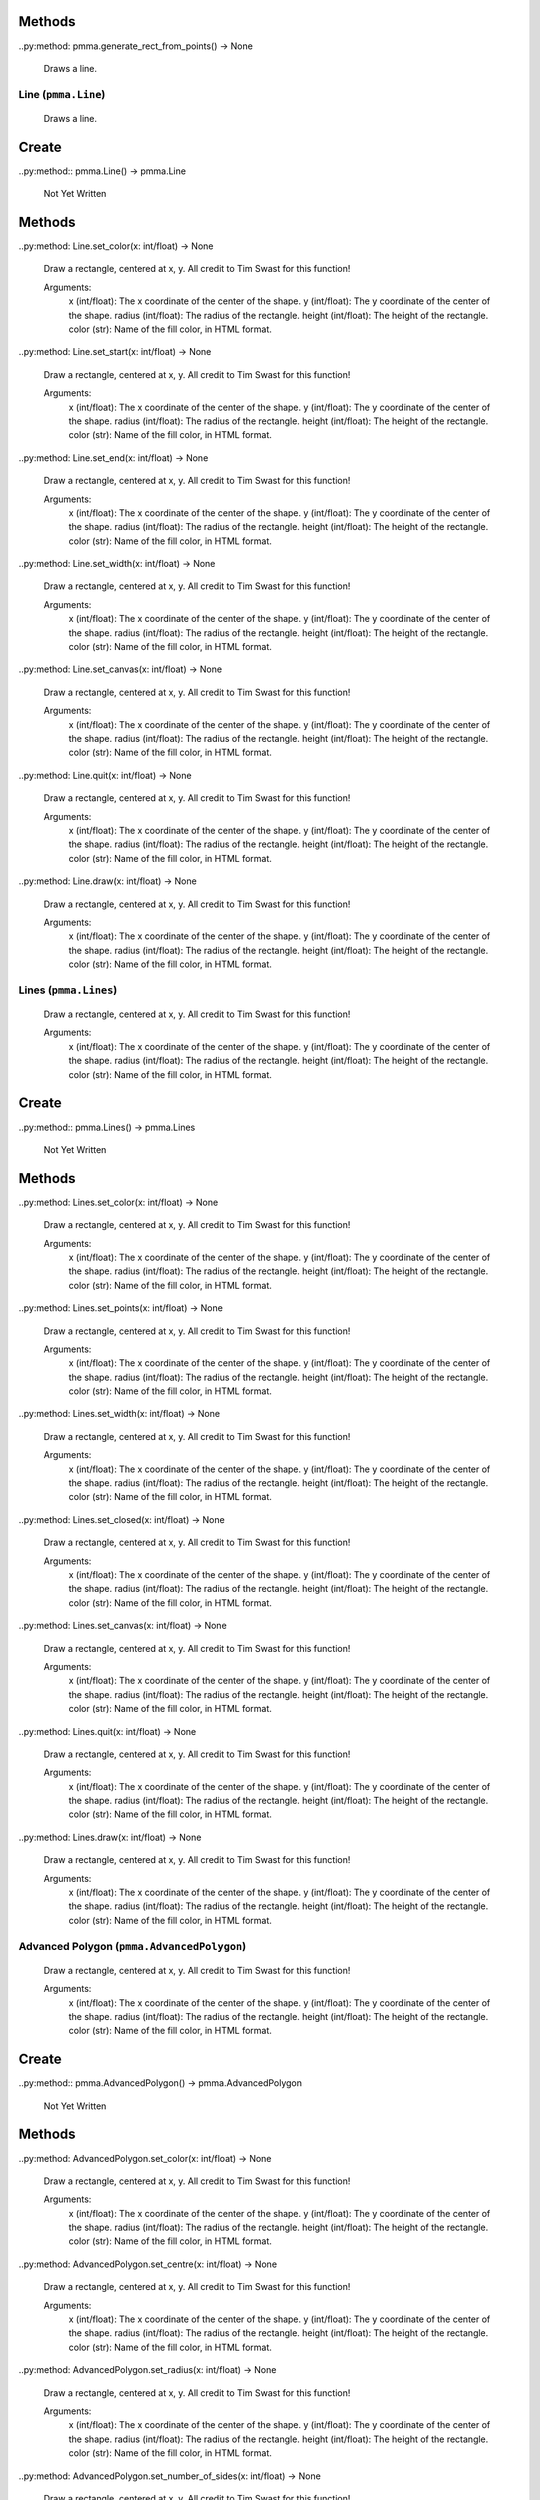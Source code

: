 Methods
+++++++

..py:method: pmma.generate_rect_from_points() -> None

    
    Draws a line.
    

Line (``pmma.Line``)
=======

    
    Draws a line.
    

Create
+++++++

..py:method:: pmma.Line() -> pmma.Line

   Not Yet Written

Methods
+++++++

..py:method: Line.set_color(x: int/float) -> None

    
    Draw a rectangle, centered at x, y.
    All credit to Tim Swast for this function!
    
    Arguments:
        x (int/float):
        The x coordinate of the center of the shape.
        y (int/float):
        The y coordinate of the center of the shape.
        radius (int/float):
        The radius of the rectangle.
        height (int/float):
        The height of the rectangle.
        color (str):
        Name of the fill color, in HTML format.
        

..py:method: Line.set_start(x: int/float) -> None

    
    Draw a rectangle, centered at x, y.
    All credit to Tim Swast for this function!
    
    Arguments:
        x (int/float):
        The x coordinate of the center of the shape.
        y (int/float):
        The y coordinate of the center of the shape.
        radius (int/float):
        The radius of the rectangle.
        height (int/float):
        The height of the rectangle.
        color (str):
        Name of the fill color, in HTML format.
        

..py:method: Line.set_end(x: int/float) -> None

    
    Draw a rectangle, centered at x, y.
    All credit to Tim Swast for this function!
    
    Arguments:
        x (int/float):
        The x coordinate of the center of the shape.
        y (int/float):
        The y coordinate of the center of the shape.
        radius (int/float):
        The radius of the rectangle.
        height (int/float):
        The height of the rectangle.
        color (str):
        Name of the fill color, in HTML format.
        

..py:method: Line.set_width(x: int/float) -> None

    
    Draw a rectangle, centered at x, y.
    All credit to Tim Swast for this function!
    
    Arguments:
        x (int/float):
        The x coordinate of the center of the shape.
        y (int/float):
        The y coordinate of the center of the shape.
        radius (int/float):
        The radius of the rectangle.
        height (int/float):
        The height of the rectangle.
        color (str):
        Name of the fill color, in HTML format.
        

..py:method: Line.set_canvas(x: int/float) -> None

    
    Draw a rectangle, centered at x, y.
    All credit to Tim Swast for this function!
    
    Arguments:
        x (int/float):
        The x coordinate of the center of the shape.
        y (int/float):
        The y coordinate of the center of the shape.
        radius (int/float):
        The radius of the rectangle.
        height (int/float):
        The height of the rectangle.
        color (str):
        Name of the fill color, in HTML format.
        

..py:method: Line.quit(x: int/float) -> None

    
    Draw a rectangle, centered at x, y.
    All credit to Tim Swast for this function!
    
    Arguments:
        x (int/float):
        The x coordinate of the center of the shape.
        y (int/float):
        The y coordinate of the center of the shape.
        radius (int/float):
        The radius of the rectangle.
        height (int/float):
        The height of the rectangle.
        color (str):
        Name of the fill color, in HTML format.
        

..py:method: Line.draw(x: int/float) -> None

    
    Draw a rectangle, centered at x, y.
    All credit to Tim Swast for this function!
    
    Arguments:
        x (int/float):
        The x coordinate of the center of the shape.
        y (int/float):
        The y coordinate of the center of the shape.
        radius (int/float):
        The radius of the rectangle.
        height (int/float):
        The height of the rectangle.
        color (str):
        Name of the fill color, in HTML format.
        

Lines (``pmma.Lines``)
=======

    
    Draw a rectangle, centered at x, y.
    All credit to Tim Swast for this function!
    
    Arguments:
        x (int/float):
        The x coordinate of the center of the shape.
        y (int/float):
        The y coordinate of the center of the shape.
        radius (int/float):
        The radius of the rectangle.
        height (int/float):
        The height of the rectangle.
        color (str):
        Name of the fill color, in HTML format.
        

Create
+++++++

..py:method:: pmma.Lines() -> pmma.Lines

   Not Yet Written

Methods
+++++++

..py:method: Lines.set_color(x: int/float) -> None

    
    Draw a rectangle, centered at x, y.
    All credit to Tim Swast for this function!
    
    Arguments:
        x (int/float):
        The x coordinate of the center of the shape.
        y (int/float):
        The y coordinate of the center of the shape.
        radius (int/float):
        The radius of the rectangle.
        height (int/float):
        The height of the rectangle.
        color (str):
        Name of the fill color, in HTML format.
        

..py:method: Lines.set_points(x: int/float) -> None

    
    Draw a rectangle, centered at x, y.
    All credit to Tim Swast for this function!
    
    Arguments:
        x (int/float):
        The x coordinate of the center of the shape.
        y (int/float):
        The y coordinate of the center of the shape.
        radius (int/float):
        The radius of the rectangle.
        height (int/float):
        The height of the rectangle.
        color (str):
        Name of the fill color, in HTML format.
        

..py:method: Lines.set_width(x: int/float) -> None

    
    Draw a rectangle, centered at x, y.
    All credit to Tim Swast for this function!
    
    Arguments:
        x (int/float):
        The x coordinate of the center of the shape.
        y (int/float):
        The y coordinate of the center of the shape.
        radius (int/float):
        The radius of the rectangle.
        height (int/float):
        The height of the rectangle.
        color (str):
        Name of the fill color, in HTML format.
        

..py:method: Lines.set_closed(x: int/float) -> None

    
    Draw a rectangle, centered at x, y.
    All credit to Tim Swast for this function!
    
    Arguments:
        x (int/float):
        The x coordinate of the center of the shape.
        y (int/float):
        The y coordinate of the center of the shape.
        radius (int/float):
        The radius of the rectangle.
        height (int/float):
        The height of the rectangle.
        color (str):
        Name of the fill color, in HTML format.
        

..py:method: Lines.set_canvas(x: int/float) -> None

    
    Draw a rectangle, centered at x, y.
    All credit to Tim Swast for this function!
    
    Arguments:
        x (int/float):
        The x coordinate of the center of the shape.
        y (int/float):
        The y coordinate of the center of the shape.
        radius (int/float):
        The radius of the rectangle.
        height (int/float):
        The height of the rectangle.
        color (str):
        Name of the fill color, in HTML format.
        

..py:method: Lines.quit(x: int/float) -> None

    
    Draw a rectangle, centered at x, y.
    All credit to Tim Swast for this function!
    
    Arguments:
        x (int/float):
        The x coordinate of the center of the shape.
        y (int/float):
        The y coordinate of the center of the shape.
        radius (int/float):
        The radius of the rectangle.
        height (int/float):
        The height of the rectangle.
        color (str):
        Name of the fill color, in HTML format.
        

..py:method: Lines.draw(x: int/float) -> None

    
    Draw a rectangle, centered at x, y.
    All credit to Tim Swast for this function!
    
    Arguments:
        x (int/float):
        The x coordinate of the center of the shape.
        y (int/float):
        The y coordinate of the center of the shape.
        radius (int/float):
        The radius of the rectangle.
        height (int/float):
        The height of the rectangle.
        color (str):
        Name of the fill color, in HTML format.
        

Advanced Polygon (``pmma.AdvancedPolygon``)
=======

    
    Draw a rectangle, centered at x, y.
    All credit to Tim Swast for this function!
    
    Arguments:
        x (int/float):
        The x coordinate of the center of the shape.
        y (int/float):
        The y coordinate of the center of the shape.
        radius (int/float):
        The radius of the rectangle.
        height (int/float):
        The height of the rectangle.
        color (str):
        Name of the fill color, in HTML format.
        

Create
+++++++

..py:method:: pmma.AdvancedPolygon() -> pmma.AdvancedPolygon

   Not Yet Written

Methods
+++++++

..py:method: AdvancedPolygon.set_color(x: int/float) -> None

    
    Draw a rectangle, centered at x, y.
    All credit to Tim Swast for this function!
    
    Arguments:
        x (int/float):
        The x coordinate of the center of the shape.
        y (int/float):
        The y coordinate of the center of the shape.
        radius (int/float):
        The radius of the rectangle.
        height (int/float):
        The height of the rectangle.
        color (str):
        Name of the fill color, in HTML format.
        

..py:method: AdvancedPolygon.set_centre(x: int/float) -> None

    
    Draw a rectangle, centered at x, y.
    All credit to Tim Swast for this function!
    
    Arguments:
        x (int/float):
        The x coordinate of the center of the shape.
        y (int/float):
        The y coordinate of the center of the shape.
        radius (int/float):
        The radius of the rectangle.
        height (int/float):
        The height of the rectangle.
        color (str):
        Name of the fill color, in HTML format.
        

..py:method: AdvancedPolygon.set_radius(x: int/float) -> None

    
    Draw a rectangle, centered at x, y.
    All credit to Tim Swast for this function!
    
    Arguments:
        x (int/float):
        The x coordinate of the center of the shape.
        y (int/float):
        The y coordinate of the center of the shape.
        radius (int/float):
        The radius of the rectangle.
        height (int/float):
        The height of the rectangle.
        color (str):
        Name of the fill color, in HTML format.
        

..py:method: AdvancedPolygon.set_number_of_sides(x: int/float) -> None

    
    Draw a rectangle, centered at x, y.
    All credit to Tim Swast for this function!
    
    Arguments:
        x (int/float):
        The x coordinate of the center of the shape.
        y (int/float):
        The y coordinate of the center of the shape.
        radius (int/float):
        The radius of the rectangle.
        height (int/float):
        The height of the rectangle.
        color (str):
        Name of the fill color, in HTML format.
        

..py:method: AdvancedPolygon.set_rotation_angle(x: int/float) -> None

    
    Draw a rectangle, centered at x, y.
    All credit to Tim Swast for this function!
    
    Arguments:
        x (int/float):
        The x coordinate of the center of the shape.
        y (int/float):
        The y coordinate of the center of the shape.
        radius (int/float):
        The radius of the rectangle.
        height (int/float):
        The height of the rectangle.
        color (str):
        Name of the fill color, in HTML format.
        

..py:method: AdvancedPolygon.set_width(x: int/float) -> None

    
    Draw a rectangle, centered at x, y.
    All credit to Tim Swast for this function!
    
    Arguments:
        x (int/float):
        The x coordinate of the center of the shape.
        y (int/float):
        The y coordinate of the center of the shape.
        radius (int/float):
        The radius of the rectangle.
        height (int/float):
        The height of the rectangle.
        color (str):
        Name of the fill color, in HTML format.
        

..py:method: AdvancedPolygon.set_wire_frame(x: int/float) -> None

    
    Draw a rectangle, centered at x, y.
    All credit to Tim Swast for this function!
    
    Arguments:
        x (int/float):
        The x coordinate of the center of the shape.
        y (int/float):
        The y coordinate of the center of the shape.
        radius (int/float):
        The radius of the rectangle.
        height (int/float):
        The height of the rectangle.
        color (str):
        Name of the fill color, in HTML format.
        

..py:method: AdvancedPolygon.set_canvas(x: int/float) -> None

    
    Draw a rectangle, centered at x, y.
    All credit to Tim Swast for this function!
    
    Arguments:
        x (int/float):
        The x coordinate of the center of the shape.
        y (int/float):
        The y coordinate of the center of the shape.
        radius (int/float):
        The radius of the rectangle.
        height (int/float):
        The height of the rectangle.
        color (str):
        Name of the fill color, in HTML format.
        

..py:method: AdvancedPolygon.quit(x: int/float) -> None

    
    Draw a rectangle, centered at x, y.
    All credit to Tim Swast for this function!
    
    Arguments:
        x (int/float):
        The x coordinate of the center of the shape.
        y (int/float):
        The y coordinate of the center of the shape.
        radius (int/float):
        The radius of the rectangle.
        height (int/float):
        The height of the rectangle.
        color (str):
        Name of the fill color, in HTML format.
        

..py:method: AdvancedPolygon.draw(x: int/float) -> None

    
    Draw a rectangle, centered at x, y.
    All credit to Tim Swast for this function!
    
    Arguments:
        x (int/float):
        The x coordinate of the center of the shape.
        y (int/float):
        The y coordinate of the center of the shape.
        radius (int/float):
        The radius of the rectangle.
        height (int/float):
        The height of the rectangle.
        color (str):
        Name of the fill color, in HTML format.
        

Rotated Rect (``pmma.RotatedRect``)
=======

    
    Draw a rectangle, centered at x, y.
    All credit to Tim Swast for this function!
    
    Arguments:
        x (int/float):
        The x coordinate of the center of the shape.
        y (int/float):
        The y coordinate of the center of the shape.
        radius (int/float):
        The radius of the rectangle.
        height (int/float):
        The height of the rectangle.
        color (str):
        Name of the fill color, in HTML format.
        

Create
+++++++

..py:method:: pmma.RotatedRect() -> pmma.RotatedRect

   Not Yet Written

Methods
+++++++

..py:method: RotatedRect.set_color(x: int/float) -> None

    
    Draw a rectangle, centered at x, y.
    All credit to Tim Swast for this function!
    
    Arguments:
        x (int/float):
        The x coordinate of the center of the shape.
        y (int/float):
        The y coordinate of the center of the shape.
        radius (int/float):
        The radius of the rectangle.
        height (int/float):
        The height of the rectangle.
        color (str):
        Name of the fill color, in HTML format.
        

..py:method: RotatedRect.set_center_of_rect(x: int/float) -> None

    
    Draw a rectangle, centered at x, y.
    All credit to Tim Swast for this function!
    
    Arguments:
        x (int/float):
        The x coordinate of the center of the shape.
        y (int/float):
        The y coordinate of the center of the shape.
        radius (int/float):
        The radius of the rectangle.
        height (int/float):
        The height of the rectangle.
        color (str):
        Name of the fill color, in HTML format.
        

..py:method: RotatedRect.set_radius(x: int/float) -> None

    
    Draw a rectangle, centered at x, y.
    All credit to Tim Swast for this function!
    
    Arguments:
        x (int/float):
        The x coordinate of the center of the shape.
        y (int/float):
        The y coordinate of the center of the shape.
        radius (int/float):
        The radius of the rectangle.
        height (int/float):
        The height of the rectangle.
        color (str):
        Name of the fill color, in HTML format.
        

..py:method: RotatedRect.set_height(x: int/float) -> None

    
    Draw a rectangle, centered at x, y.
    All credit to Tim Swast for this function!
    
    Arguments:
        x (int/float):
        The x coordinate of the center of the shape.
        y (int/float):
        The y coordinate of the center of the shape.
        radius (int/float):
        The radius of the rectangle.
        height (int/float):
        The height of the rectangle.
        color (str):
        Name of the fill color, in HTML format.
        

..py:method: RotatedRect.set_rotation_angle(x: int/float) -> None

    
    Draw a rectangle, centered at x, y.
    All credit to Tim Swast for this function!
    
    Arguments:
        x (int/float):
        The x coordinate of the center of the shape.
        y (int/float):
        The y coordinate of the center of the shape.
        radius (int/float):
        The radius of the rectangle.
        height (int/float):
        The height of the rectangle.
        color (str):
        Name of the fill color, in HTML format.
        

..py:method: RotatedRect.set_width(x: int/float) -> None

    
    Draw a rectangle, centered at x, y.
    All credit to Tim Swast for this function!
    
    Arguments:
        x (int/float):
        The x coordinate of the center of the shape.
        y (int/float):
        The y coordinate of the center of the shape.
        radius (int/float):
        The radius of the rectangle.
        height (int/float):
        The height of the rectangle.
        color (str):
        Name of the fill color, in HTML format.
        

..py:method: RotatedRect.set_canvas(x: int/float) -> None

    
    Draw a rectangle, centered at x, y.
    All credit to Tim Swast for this function!
    
    Arguments:
        x (int/float):
        The x coordinate of the center of the shape.
        y (int/float):
        The y coordinate of the center of the shape.
        radius (int/float):
        The radius of the rectangle.
        height (int/float):
        The height of the rectangle.
        color (str):
        Name of the fill color, in HTML format.
        

..py:method: RotatedRect.quit(x: int/float) -> None

    
    Draw a rectangle, centered at x, y.
    All credit to Tim Swast for this function!
    
    Arguments:
        x (int/float):
        The x coordinate of the center of the shape.
        y (int/float):
        The y coordinate of the center of the shape.
        radius (int/float):
        The radius of the rectangle.
        height (int/float):
        The height of the rectangle.
        color (str):
        Name of the fill color, in HTML format.
        

..py:method: RotatedRect.draw(x: int/float) -> None

    
    Draw a rectangle, centered at x, y.
    All credit to Tim Swast for this function!
    
    Arguments:
        x (int/float):
        The x coordinate of the center of the shape.
        y (int/float):
        The y coordinate of the center of the shape.
        radius (int/float):
        The radius of the rectangle.
        height (int/float):
        The height of the rectangle.
        color (str):
        Name of the fill color, in HTML format.
        

Rect (``pmma.Rect``)
=======

    
    Draw a rectangle, centered at x, y.
    All credit to Tim Swast for this function!
    
    Arguments:
        x (int/float):
        The x coordinate of the center of the shape.
        y (int/float):
        The y coordinate of the center of the shape.
        radius (int/float):
        The radius of the rectangle.
        height (int/float):
        The height of the rectangle.
        color (str):
        Name of the fill color, in HTML format.
        

Create
+++++++

..py:method:: pmma.Rect() -> pmma.Rect

   Not Yet Written

Methods
+++++++

..py:method: Rect.set_color(x: int/float) -> None

    
    Draw a rectangle, centered at x, y.
    All credit to Tim Swast for this function!
    
    Arguments:
        x (int/float):
        The x coordinate of the center of the shape.
        y (int/float):
        The y coordinate of the center of the shape.
        radius (int/float):
        The radius of the rectangle.
        height (int/float):
        The height of the rectangle.
        color (str):
        Name of the fill color, in HTML format.
        

..py:method: Rect.set_rect(x: int/float) -> None

    
    Draw a rectangle, centered at x, y.
    All credit to Tim Swast for this function!
    
    Arguments:
        x (int/float):
        The x coordinate of the center of the shape.
        y (int/float):
        The y coordinate of the center of the shape.
        radius (int/float):
        The radius of the rectangle.
        height (int/float):
        The height of the rectangle.
        color (str):
        Name of the fill color, in HTML format.
        

..py:method: Rect.set_width(x: int/float) -> None

    
    Draw a rectangle, centered at x, y.
    All credit to Tim Swast for this function!
    
    Arguments:
        x (int/float):
        The x coordinate of the center of the shape.
        y (int/float):
        The y coordinate of the center of the shape.
        radius (int/float):
        The radius of the rectangle.
        height (int/float):
        The height of the rectangle.
        color (str):
        Name of the fill color, in HTML format.
        

..py:method: Rect.set_border_radius(x: int/float) -> None

    
    Draw a rectangle, centered at x, y.
    All credit to Tim Swast for this function!
    
    Arguments:
        x (int/float):
        The x coordinate of the center of the shape.
        y (int/float):
        The y coordinate of the center of the shape.
        radius (int/float):
        The radius of the rectangle.
        height (int/float):
        The height of the rectangle.
        color (str):
        Name of the fill color, in HTML format.
        

..py:method: Rect.set_border_top_left_radius(x: int/float) -> None

    
    Draw a rectangle, centered at x, y.
    All credit to Tim Swast for this function!
    
    Arguments:
        x (int/float):
        The x coordinate of the center of the shape.
        y (int/float):
        The y coordinate of the center of the shape.
        radius (int/float):
        The radius of the rectangle.
        height (int/float):
        The height of the rectangle.
        color (str):
        Name of the fill color, in HTML format.
        

..py:method: Rect.set_border_top_right_radius(x: int/float) -> None

    
    Draw a rectangle, centered at x, y.
    All credit to Tim Swast for this function!
    
    Arguments:
        x (int/float):
        The x coordinate of the center of the shape.
        y (int/float):
        The y coordinate of the center of the shape.
        radius (int/float):
        The radius of the rectangle.
        height (int/float):
        The height of the rectangle.
        color (str):
        Name of the fill color, in HTML format.
        

..py:method: Rect.set_border_bottom_left_radius(x: int/float) -> None

    
    Draw a rectangle, centered at x, y.
    All credit to Tim Swast for this function!
    
    Arguments:
        x (int/float):
        The x coordinate of the center of the shape.
        y (int/float):
        The y coordinate of the center of the shape.
        radius (int/float):
        The radius of the rectangle.
        height (int/float):
        The height of the rectangle.
        color (str):
        Name of the fill color, in HTML format.
        

..py:method: Rect.set_border_bottom_right_radius(x: int/float) -> None

    
    Draw a rectangle, centered at x, y.
    All credit to Tim Swast for this function!
    
    Arguments:
        x (int/float):
        The x coordinate of the center of the shape.
        y (int/float):
        The y coordinate of the center of the shape.
        radius (int/float):
        The radius of the rectangle.
        height (int/float):
        The height of the rectangle.
        color (str):
        Name of the fill color, in HTML format.
        

..py:method: Rect.set_canvas(x: int/float) -> None

    
    Draw a rectangle, centered at x, y.
    All credit to Tim Swast for this function!
    
    Arguments:
        x (int/float):
        The x coordinate of the center of the shape.
        y (int/float):
        The y coordinate of the center of the shape.
        radius (int/float):
        The radius of the rectangle.
        height (int/float):
        The height of the rectangle.
        color (str):
        Name of the fill color, in HTML format.
        

..py:method: Rect.quit(x: int/float) -> None

    
    Draw a rectangle, centered at x, y.
    All credit to Tim Swast for this function!
    
    Arguments:
        x (int/float):
        The x coordinate of the center of the shape.
        y (int/float):
        The y coordinate of the center of the shape.
        radius (int/float):
        The radius of the rectangle.
        height (int/float):
        The height of the rectangle.
        color (str):
        Name of the fill color, in HTML format.
        

..py:method: Rect.draw(x: int/float) -> None

    
    Draw a rectangle, centered at x, y.
    All credit to Tim Swast for this function!
    
    Arguments:
        x (int/float):
        The x coordinate of the center of the shape.
        y (int/float):
        The y coordinate of the center of the shape.
        radius (int/float):
        The radius of the rectangle.
        height (int/float):
        The height of the rectangle.
        color (str):
        Name of the fill color, in HTML format.
        

Circle (``pmma.Circle``)
=======

    
    Draw a rectangle, centered at x, y.
    All credit to Tim Swast for this function!
    
    Arguments:
        x (int/float):
        The x coordinate of the center of the shape.
        y (int/float):
        The y coordinate of the center of the shape.
        radius (int/float):
        The radius of the rectangle.
        height (int/float):
        The height of the rectangle.
        color (str):
        Name of the fill color, in HTML format.
        

Create
+++++++

..py:method:: pmma.Circle() -> pmma.Circle

   Not Yet Written

Methods
+++++++

..py:method: Circle.set_color(x: int/float) -> None

    
    Draw a rectangle, centered at x, y.
    All credit to Tim Swast for this function!
    
    Arguments:
        x (int/float):
        The x coordinate of the center of the shape.
        y (int/float):
        The y coordinate of the center of the shape.
        radius (int/float):
        The radius of the rectangle.
        height (int/float):
        The height of the rectangle.
        color (str):
        Name of the fill color, in HTML format.
        

..py:method: Circle.set_center(x: int/float) -> None

    
    Draw a rectangle, centered at x, y.
    All credit to Tim Swast for this function!
    
    Arguments:
        x (int/float):
        The x coordinate of the center of the shape.
        y (int/float):
        The y coordinate of the center of the shape.
        radius (int/float):
        The radius of the rectangle.
        height (int/float):
        The height of the rectangle.
        color (str):
        Name of the fill color, in HTML format.
        

..py:method: Circle.set_radius(x: int/float) -> None

    
    Draw a rectangle, centered at x, y.
    All credit to Tim Swast for this function!
    
    Arguments:
        x (int/float):
        The x coordinate of the center of the shape.
        y (int/float):
        The y coordinate of the center of the shape.
        radius (int/float):
        The radius of the rectangle.
        height (int/float):
        The height of the rectangle.
        color (str):
        Name of the fill color, in HTML format.
        

..py:method: Circle.set_width(x: int/float) -> None

    
    Draw a rectangle, centered at x, y.
    All credit to Tim Swast for this function!
    
    Arguments:
        x (int/float):
        The x coordinate of the center of the shape.
        y (int/float):
        The y coordinate of the center of the shape.
        radius (int/float):
        The radius of the rectangle.
        height (int/float):
        The height of the rectangle.
        color (str):
        Name of the fill color, in HTML format.
        

..py:method: Circle.set_canvas(x: int/float) -> None

    
    Draw a rectangle, centered at x, y.
    All credit to Tim Swast for this function!
    
    Arguments:
        x (int/float):
        The x coordinate of the center of the shape.
        y (int/float):
        The y coordinate of the center of the shape.
        radius (int/float):
        The radius of the rectangle.
        height (int/float):
        The height of the rectangle.
        color (str):
        Name of the fill color, in HTML format.
        

..py:method: Circle.quit(x: int/float) -> None

    
    Draw a rectangle, centered at x, y.
    All credit to Tim Swast for this function!
    
    Arguments:
        x (int/float):
        The x coordinate of the center of the shape.
        y (int/float):
        The y coordinate of the center of the shape.
        radius (int/float):
        The radius of the rectangle.
        height (int/float):
        The height of the rectangle.
        color (str):
        Name of the fill color, in HTML format.
        

..py:method: Circle.draw(x: int/float) -> None

    
    Draw a rectangle, centered at x, y.
    All credit to Tim Swast for this function!
    
    Arguments:
        x (int/float):
        The x coordinate of the center of the shape.
        y (int/float):
        The y coordinate of the center of the shape.
        radius (int/float):
        The radius of the rectangle.
        height (int/float):
        The height of the rectangle.
        color (str):
        Name of the fill color, in HTML format.
        

Arc (``pmma.Arc``)
=======

    
    Draw a rectangle, centered at x, y.
    All credit to Tim Swast for this function!
    
    Arguments:
        x (int/float):
        The x coordinate of the center of the shape.
        y (int/float):
        The y coordinate of the center of the shape.
        radius (int/float):
        The radius of the rectangle.
        height (int/float):
        The height of the rectangle.
        color (str):
        Name of the fill color, in HTML format.
        

Create
+++++++

..py:method:: pmma.Arc() -> pmma.Arc

   Not Yet Written

Methods
+++++++

..py:method: Arc.set_color(x: int/float) -> None

    
    Draw a rectangle, centered at x, y.
    All credit to Tim Swast for this function!
    
    Arguments:
        x (int/float):
        The x coordinate of the center of the shape.
        y (int/float):
        The y coordinate of the center of the shape.
        radius (int/float):
        The radius of the rectangle.
        height (int/float):
        The height of the rectangle.
        color (str):
        Name of the fill color, in HTML format.
        

..py:method: Arc.set_rect(x: int/float) -> None

    
    Draw a rectangle, centered at x, y.
    All credit to Tim Swast for this function!
    
    Arguments:
        x (int/float):
        The x coordinate of the center of the shape.
        y (int/float):
        The y coordinate of the center of the shape.
        radius (int/float):
        The radius of the rectangle.
        height (int/float):
        The height of the rectangle.
        color (str):
        Name of the fill color, in HTML format.
        

..py:method: Arc.set_start_angle(x: int/float) -> None

    
    Draw a rectangle, centered at x, y.
    All credit to Tim Swast for this function!
    
    Arguments:
        x (int/float):
        The x coordinate of the center of the shape.
        y (int/float):
        The y coordinate of the center of the shape.
        radius (int/float):
        The radius of the rectangle.
        height (int/float):
        The height of the rectangle.
        color (str):
        Name of the fill color, in HTML format.
        

..py:method: Arc.set_stop_angle(x: int/float) -> None

    
    Draw a rectangle, centered at x, y.
    All credit to Tim Swast for this function!
    
    Arguments:
        x (int/float):
        The x coordinate of the center of the shape.
        y (int/float):
        The y coordinate of the center of the shape.
        radius (int/float):
        The radius of the rectangle.
        height (int/float):
        The height of the rectangle.
        color (str):
        Name of the fill color, in HTML format.
        

..py:method: Arc.set_width(x: int/float) -> None

    
    Draw a rectangle, centered at x, y.
    All credit to Tim Swast for this function!
    
    Arguments:
        x (int/float):
        The x coordinate of the center of the shape.
        y (int/float):
        The y coordinate of the center of the shape.
        radius (int/float):
        The radius of the rectangle.
        height (int/float):
        The height of the rectangle.
        color (str):
        Name of the fill color, in HTML format.
        

..py:method: Arc.set_canvas(x: int/float) -> None

    
    Draw a rectangle, centered at x, y.
    All credit to Tim Swast for this function!
    
    Arguments:
        x (int/float):
        The x coordinate of the center of the shape.
        y (int/float):
        The y coordinate of the center of the shape.
        radius (int/float):
        The radius of the rectangle.
        height (int/float):
        The height of the rectangle.
        color (str):
        Name of the fill color, in HTML format.
        

..py:method: Arc.quit(x: int/float) -> None

    
    Draw a rectangle, centered at x, y.
    All credit to Tim Swast for this function!
    
    Arguments:
        x (int/float):
        The x coordinate of the center of the shape.
        y (int/float):
        The y coordinate of the center of the shape.
        radius (int/float):
        The radius of the rectangle.
        height (int/float):
        The height of the rectangle.
        color (str):
        Name of the fill color, in HTML format.
        

..py:method: Arc.draw(x: int/float) -> None

    
    Draw a rectangle, centered at x, y.
    All credit to Tim Swast for this function!
    
    Arguments:
        x (int/float):
        The x coordinate of the center of the shape.
        y (int/float):
        The y coordinate of the center of the shape.
        radius (int/float):
        The radius of the rectangle.
        height (int/float):
        The height of the rectangle.
        color (str):
        Name of the fill color, in HTML format.
        

Polygon (``pmma.Polygon``)
=======

    
    Draw a rectangle, centered at x, y.
    All credit to Tim Swast for this function!
    
    Arguments:
        x (int/float):
        The x coordinate of the center of the shape.
        y (int/float):
        The y coordinate of the center of the shape.
        radius (int/float):
        The radius of the rectangle.
        height (int/float):
        The height of the rectangle.
        color (str):
        Name of the fill color, in HTML format.
        

Create
+++++++

..py:method:: pmma.Polygon() -> pmma.Polygon

   Not Yet Written

Methods
+++++++

..py:method: Polygon.set_color(x: int/float) -> None

    
    Draw a rectangle, centered at x, y.
    All credit to Tim Swast for this function!
    
    Arguments:
        x (int/float):
        The x coordinate of the center of the shape.
        y (int/float):
        The y coordinate of the center of the shape.
        radius (int/float):
        The radius of the rectangle.
        height (int/float):
        The height of the rectangle.
        color (str):
        Name of the fill color, in HTML format.
        

..py:method: Polygon.set_points(x: int/float) -> None

    
    Draw a rectangle, centered at x, y.
    All credit to Tim Swast for this function!
    
    Arguments:
        x (int/float):
        The x coordinate of the center of the shape.
        y (int/float):
        The y coordinate of the center of the shape.
        radius (int/float):
        The radius of the rectangle.
        height (int/float):
        The height of the rectangle.
        color (str):
        Name of the fill color, in HTML format.
        

..py:method: Polygon.set_width(x: int/float) -> None

    
    Draw a rectangle, centered at x, y.
    All credit to Tim Swast for this function!
    
    Arguments:
        x (int/float):
        The x coordinate of the center of the shape.
        y (int/float):
        The y coordinate of the center of the shape.
        radius (int/float):
        The radius of the rectangle.
        height (int/float):
        The height of the rectangle.
        color (str):
        Name of the fill color, in HTML format.
        

..py:method: Polygon.set_canvas(x: int/float) -> None

    
    Draw a rectangle, centered at x, y.
    All credit to Tim Swast for this function!
    
    Arguments:
        x (int/float):
        The x coordinate of the center of the shape.
        y (int/float):
        The y coordinate of the center of the shape.
        radius (int/float):
        The radius of the rectangle.
        height (int/float):
        The height of the rectangle.
        color (str):
        Name of the fill color, in HTML format.
        

..py:method: Polygon.quit(x: int/float) -> None

    
    Draw a rectangle, centered at x, y.
    All credit to Tim Swast for this function!
    
    Arguments:
        x (int/float):
        The x coordinate of the center of the shape.
        y (int/float):
        The y coordinate of the center of the shape.
        radius (int/float):
        The radius of the rectangle.
        height (int/float):
        The height of the rectangle.
        color (str):
        Name of the fill color, in HTML format.
        

..py:method: Polygon.draw(x: int/float) -> None

    
    Draw a rectangle, centered at x, y.
    All credit to Tim Swast for this function!
    
    Arguments:
        x (int/float):
        The x coordinate of the center of the shape.
        y (int/float):
        The y coordinate of the center of the shape.
        radius (int/float):
        The radius of the rectangle.
        height (int/float):
        The height of the rectangle.
        color (str):
        Name of the fill color, in HTML format.
        

Ellipse (``pmma.Ellipse``)
=======

    
    Draw a rectangle, centered at x, y.
    All credit to Tim Swast for this function!
    
    Arguments:
        x (int/float):
        The x coordinate of the center of the shape.
        y (int/float):
        The y coordinate of the center of the shape.
        radius (int/float):
        The radius of the rectangle.
        height (int/float):
        The height of the rectangle.
        color (str):
        Name of the fill color, in HTML format.
        

Create
+++++++

..py:method:: pmma.Ellipse() -> pmma.Ellipse

   Not Yet Written

Methods
+++++++

..py:method: Ellipse.set_color(x: int/float) -> None

    
    Draw a rectangle, centered at x, y.
    All credit to Tim Swast for this function!
    
    Arguments:
        x (int/float):
        The x coordinate of the center of the shape.
        y (int/float):
        The y coordinate of the center of the shape.
        radius (int/float):
        The radius of the rectangle.
        height (int/float):
        The height of the rectangle.
        color (str):
        Name of the fill color, in HTML format.
        

..py:method: Ellipse.set_rect(x: int/float) -> None

    
    Draw a rectangle, centered at x, y.
    All credit to Tim Swast for this function!
    
    Arguments:
        x (int/float):
        The x coordinate of the center of the shape.
        y (int/float):
        The y coordinate of the center of the shape.
        radius (int/float):
        The radius of the rectangle.
        height (int/float):
        The height of the rectangle.
        color (str):
        Name of the fill color, in HTML format.
        

..py:method: Ellipse.set_width(x: int/float) -> None

    
    Draw a rectangle, centered at x, y.
    All credit to Tim Swast for this function!
    
    Arguments:
        x (int/float):
        The x coordinate of the center of the shape.
        y (int/float):
        The y coordinate of the center of the shape.
        radius (int/float):
        The radius of the rectangle.
        height (int/float):
        The height of the rectangle.
        color (str):
        Name of the fill color, in HTML format.
        

..py:method: Ellipse.set_canvas(x: int/float) -> None

    
    Draw a rectangle, centered at x, y.
    All credit to Tim Swast for this function!
    
    Arguments:
        x (int/float):
        The x coordinate of the center of the shape.
        y (int/float):
        The y coordinate of the center of the shape.
        radius (int/float):
        The radius of the rectangle.
        height (int/float):
        The height of the rectangle.
        color (str):
        Name of the fill color, in HTML format.
        

..py:method: Ellipse.quit(x: int/float) -> None

    
    Draw a rectangle, centered at x, y.
    All credit to Tim Swast for this function!
    
    Arguments:
        x (int/float):
        The x coordinate of the center of the shape.
        y (int/float):
        The y coordinate of the center of the shape.
        radius (int/float):
        The radius of the rectangle.
        height (int/float):
        The height of the rectangle.
        color (str):
        Name of the fill color, in HTML format.
        

..py:method: Ellipse.draw(x: int/float) -> None

    
    Draw a rectangle, centered at x, y.
    All credit to Tim Swast for this function!
    
    Arguments:
        x (int/float):
        The x coordinate of the center of the shape.
        y (int/float):
        The y coordinate of the center of the shape.
        radius (int/float):
        The radius of the rectangle.
        height (int/float):
        The height of the rectangle.
        color (str):
        Name of the fill color, in HTML format.
        

Pixel (``pmma.Pixel``)
=======

    
    Draw a rectangle, centered at x, y.
    All credit to Tim Swast for this function!
    
    Arguments:
        x (int/float):
        The x coordinate of the center of the shape.
        y (int/float):
        The y coordinate of the center of the shape.
        radius (int/float):
        The radius of the rectangle.
        height (int/float):
        The height of the rectangle.
        color (str):
        Name of the fill color, in HTML format.
        

Create
+++++++

..py:method:: pmma.Pixel() -> pmma.Pixel

   Not Yet Written

Methods
+++++++

..py:method: Pixel.set_color(x: int/float) -> None

    
    Draw a rectangle, centered at x, y.
    All credit to Tim Swast for this function!
    
    Arguments:
        x (int/float):
        The x coordinate of the center of the shape.
        y (int/float):
        The y coordinate of the center of the shape.
        radius (int/float):
        The radius of the rectangle.
        height (int/float):
        The height of the rectangle.
        color (str):
        Name of the fill color, in HTML format.
        

..py:method: Pixel.set_point(x: int/float) -> None

    
    Draw a rectangle, centered at x, y.
    All credit to Tim Swast for this function!
    
    Arguments:
        x (int/float):
        The x coordinate of the center of the shape.
        y (int/float):
        The y coordinate of the center of the shape.
        radius (int/float):
        The radius of the rectangle.
        height (int/float):
        The height of the rectangle.
        color (str):
        Name of the fill color, in HTML format.
        

..py:method: Pixel.set_canvas(x: int/float) -> None

    
    Draw a rectangle, centered at x, y.
    All credit to Tim Swast for this function!
    
    Arguments:
        x (int/float):
        The x coordinate of the center of the shape.
        y (int/float):
        The y coordinate of the center of the shape.
        radius (int/float):
        The radius of the rectangle.
        height (int/float):
        The height of the rectangle.
        color (str):
        Name of the fill color, in HTML format.
        

..py:method: Pixel.quit(x: int/float) -> None

    
    Draw a rectangle, centered at x, y.
    All credit to Tim Swast for this function!
    
    Arguments:
        x (int/float):
        The x coordinate of the center of the shape.
        y (int/float):
        The y coordinate of the center of the shape.
        radius (int/float):
        The radius of the rectangle.
        height (int/float):
        The height of the rectangle.
        color (str):
        Name of the fill color, in HTML format.
        

..py:method: Pixel.draw(x: int/float) -> None

    
    Draw a rectangle, centered at x, y.
    All credit to Tim Swast for this function!
    
    Arguments:
        x (int/float):
        The x coordinate of the center of the shape.
        y (int/float):
        The y coordinate of the center of the shape.
        radius (int/float):
        The radius of the rectangle.
        height (int/float):
        The height of the rectangle.
        color (str):
        Name of the fill color, in HTML format.
        

Curved Lines (``pmma.CurvedLines``)
=======

    
    Draw a rectangle, centered at x, y.
    All credit to Tim Swast for this function!
    
    Arguments:
        x (int/float):
        The x coordinate of the center of the shape.
        y (int/float):
        The y coordinate of the center of the shape.
        radius (int/float):
        The radius of the rectangle.
        height (int/float):
        The height of the rectangle.
        color (str):
        Name of the fill color, in HTML format.
        

Create
+++++++

..py:method:: pmma.CurvedLines() -> pmma.CurvedLines

   Not Yet Written

Methods
+++++++

..py:method: CurvedLines.set_color(x: int/float) -> None

    
    Draw a rectangle, centered at x, y.
    All credit to Tim Swast for this function!
    
    Arguments:
        x (int/float):
        The x coordinate of the center of the shape.
        y (int/float):
        The y coordinate of the center of the shape.
        radius (int/float):
        The radius of the rectangle.
        height (int/float):
        The height of the rectangle.
        color (str):
        Name of the fill color, in HTML format.
        

..py:method: CurvedLines.set_points(x: int/float) -> None

    
    Draw a rectangle, centered at x, y.
    All credit to Tim Swast for this function!
    
    Arguments:
        x (int/float):
        The x coordinate of the center of the shape.
        y (int/float):
        The y coordinate of the center of the shape.
        radius (int/float):
        The radius of the rectangle.
        height (int/float):
        The height of the rectangle.
        color (str):
        Name of the fill color, in HTML format.
        

..py:method: CurvedLines.set_steps(x: int/float) -> None

    
    Draw a rectangle, centered at x, y.
    All credit to Tim Swast for this function!
    
    Arguments:
        x (int/float):
        The x coordinate of the center of the shape.
        y (int/float):
        The y coordinate of the center of the shape.
        radius (int/float):
        The radius of the rectangle.
        height (int/float):
        The height of the rectangle.
        color (str):
        Name of the fill color, in HTML format.
        

..py:method: CurvedLines.set_canvas(x: int/float) -> None

    
    Draw a rectangle, centered at x, y.
    All credit to Tim Swast for this function!
    
    Arguments:
        x (int/float):
        The x coordinate of the center of the shape.
        y (int/float):
        The y coordinate of the center of the shape.
        radius (int/float):
        The radius of the rectangle.
        height (int/float):
        The height of the rectangle.
        color (str):
        Name of the fill color, in HTML format.
        

..py:method: CurvedLines.quit(x: int/float) -> None

    
    Draw a rectangle, centered at x, y.
    All credit to Tim Swast for this function!
    
    Arguments:
        x (int/float):
        The x coordinate of the center of the shape.
        y (int/float):
        The y coordinate of the center of the shape.
        radius (int/float):
        The radius of the rectangle.
        height (int/float):
        The height of the rectangle.
        color (str):
        Name of the fill color, in HTML format.
        

..py:method: CurvedLines.draw(x: int/float) -> None

    
    Draw a rectangle, centered at x, y.
    All credit to Tim Swast for this function!
    
    Arguments:
        x (int/float):
        The x coordinate of the center of the shape.
        y (int/float):
        The y coordinate of the center of the shape.
        radius (int/float):
        The radius of the rectangle.
        height (int/float):
        The height of the rectangle.
        color (str):
        Name of the fill color, in HTML format.
        

Draw (``pmma.Draw``)
=======

    
    Draw a rectangle, centered at x, y.
    All credit to Tim Swast for this function!
    
    Arguments:
        x (int/float):
        The x coordinate of the center of the shape.
        y (int/float):
        The y coordinate of the center of the shape.
        radius (int/float):
        The radius of the rectangle.
        height (int/float):
        The height of the rectangle.
        color (str):
        Name of the fill color, in HTML format.
        

Create
+++++++

..py:method:: pmma.Draw() -> pmma.Draw

   Not Yet Written

Methods
+++++++

..py:method: Draw.quit(x: int/float) -> None

    
    Draw a rectangle, centered at x, y.
    All credit to Tim Swast for this function!
    
    Arguments:
        x (int/float):
        The x coordinate of the center of the shape.
        y (int/float):
        The y coordinate of the center of the shape.
        radius (int/float):
        The radius of the rectangle.
        height (int/float):
        The height of the rectangle.
        color (str):
        Name of the fill color, in HTML format.
        

..py:method: Draw.line(x: int/float) -> None

    
    Draw a rectangle, centered at x, y.
    All credit to Tim Swast for this function!
    
    Arguments:
        x (int/float):
        The x coordinate of the center of the shape.
        y (int/float):
        The y coordinate of the center of the shape.
        radius (int/float):
        The radius of the rectangle.
        height (int/float):
        The height of the rectangle.
        color (str):
        Name of the fill color, in HTML format.
        

..py:method: Draw.lines(x: int/float) -> None

    
    Draw a rectangle, centered at x, y.
    All credit to Tim Swast for this function!
    
    Arguments:
        x (int/float):
        The x coordinate of the center of the shape.
        y (int/float):
        The y coordinate of the center of the shape.
        radius (int/float):
        The radius of the rectangle.
        height (int/float):
        The height of the rectangle.
        color (str):
        Name of the fill color, in HTML format.
        

..py:method: Draw.advanced_polygon(x: int/float) -> None

    
    Draw a rectangle, centered at x, y.
    All credit to Tim Swast for this function!
    
    Arguments:
        x (int/float):
        The x coordinate of the center of the shape.
        y (int/float):
        The y coordinate of the center of the shape.
        radius (int/float):
        The radius of the rectangle.
        height (int/float):
        The height of the rectangle.
        color (str):
        Name of the fill color, in HTML format.
        

..py:method: Draw.rotated_rect(x: int/float) -> None

    
    Draw a rectangle, centered at x, y.
    All credit to Tim Swast for this function!
    
    Arguments:
        x (int/float):
        The x coordinate of the center of the shape.
        y (int/float):
        The y coordinate of the center of the shape.
        radius (int/float):
        The radius of the rectangle.
        height (int/float):
        The height of the rectangle.
        color (str):
        Name of the fill color, in HTML format.
        

..py:method: Draw.rect() -> None

   Not Yet Written

..py:method: Draw.circle() -> None

   Not Yet Written

..py:method: Draw.arc() -> None

   Not Yet Written

..py:method: Draw.polygon() -> None

   Not Yet Written

..py:method: Draw.ellipse() -> None

   Not Yet Written

..py:method: Draw.pixel() -> None

   Not Yet Written

..py:method: Draw.curved_lines() -> None

   Not Yet Written

